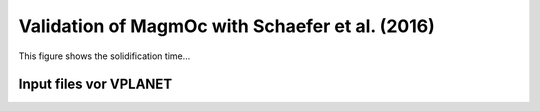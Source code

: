 Validation of MagmOc with Schaefer et al. (2016)
==============

This figure shows the solidification time...

Input files vor **VPLANET**
-------------
